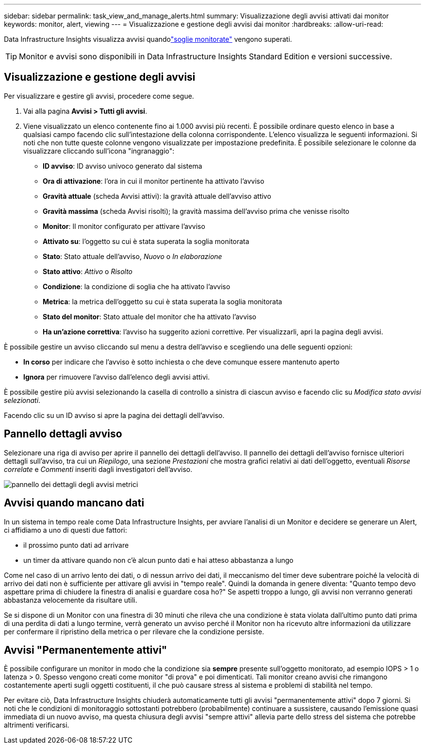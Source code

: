 ---
sidebar: sidebar 
permalink: task_view_and_manage_alerts.html 
summary: Visualizzazione degli avvisi attivati dai monitor 
keywords: monitor, alert, viewing 
---
= Visualizzazione e gestione degli avvisi dai monitor
:hardbreaks:
:allow-uri-read: 


[role="lead"]
Data Infrastructure Insights visualizza avvisi quandolink:task_create_monitor.html["soglie monitorate"] vengono superati.


TIP: Monitor e avvisi sono disponibili in Data Infrastructure Insights Standard Edition e versioni successive.



== Visualizzazione e gestione degli avvisi

Per visualizzare e gestire gli avvisi, procedere come segue.

. Vai alla pagina *Avvisi > Tutti gli avvisi*.
. Viene visualizzato un elenco contenente fino ai 1.000 avvisi più recenti.  È possibile ordinare questo elenco in base a qualsiasi campo facendo clic sull'intestazione della colonna corrispondente.  L'elenco visualizza le seguenti informazioni.  Si noti che non tutte queste colonne vengono visualizzate per impostazione predefinita.  È possibile selezionare le colonne da visualizzare cliccando sull'icona "ingranaggio":
+
** *ID avviso*: ID avviso univoco generato dal sistema
** *Ora di attivazione*: l'ora in cui il monitor pertinente ha attivato l'avviso
** *Gravità attuale* (scheda Avvisi attivi): la gravità attuale dell'avviso attivo
** *Gravità massima* (scheda Avvisi risolti); la gravità massima dell'avviso prima che venisse risolto
** *Monitor*: Il monitor configurato per attivare l'avviso
** *Attivato su*: l'oggetto su cui è stata superata la soglia monitorata
** *Stato*: Stato attuale dell'avviso, _Nuovo_ o _In elaborazione_
** *Stato attivo*: _Attivo_ o _Risolto_
** *Condizione*: la condizione di soglia che ha attivato l'avviso
** *Metrica*: la metrica dell'oggetto su cui è stata superata la soglia monitorata
** *Stato del monitor*: Stato attuale del monitor che ha attivato l'avviso
** *Ha un'azione correttiva*: l'avviso ha suggerito azioni correttive.  Per visualizzarli, apri la pagina degli avvisi.




È possibile gestire un avviso cliccando sul menu a destra dell'avviso e scegliendo una delle seguenti opzioni:

* *In corso* per indicare che l'avviso è sotto inchiesta o che deve comunque essere mantenuto aperto
* *Ignora* per rimuovere l'avviso dall'elenco degli avvisi attivi.


È possibile gestire più avvisi selezionando la casella di controllo a sinistra di ciascun avviso e facendo clic su _Modifica stato avvisi selezionati_.

Facendo clic su un ID avviso si apre la pagina dei dettagli dell'avviso.



== Pannello dettagli avviso

Selezionare una riga di avviso per aprire il pannello dei dettagli dell'avviso.  Il pannello dei dettagli dell'avviso fornisce ulteriori dettagli sull'avviso, tra cui un _Riepilogo_, una sezione _Prestazioni_ che mostra grafici relativi ai dati dell'oggetto, eventuali _Risorse correlate_ e _Commenti_ inseriti dagli investigatori dell'avviso.

image:metric_alert_detail_pane.png["pannello dei dettagli degli avvisi metrici"]



== Avvisi quando mancano dati

In un sistema in tempo reale come Data Infrastructure Insights, per avviare l'analisi di un Monitor e decidere se generare un Alert, ci affidiamo a uno di questi due fattori:

* il prossimo punto dati ad arrivare
* un timer da attivare quando non c'è alcun punto dati e hai atteso abbastanza a lungo


Come nel caso di un arrivo lento dei dati, o di nessun arrivo dei dati, il meccanismo del timer deve subentrare poiché la velocità di arrivo dei dati non è sufficiente per attivare gli avvisi in "tempo reale".  Quindi la domanda in genere diventa: "Quanto tempo devo aspettare prima di chiudere la finestra di analisi e guardare cosa ho?"  Se aspetti troppo a lungo, gli avvisi non verranno generati abbastanza velocemente da risultare utili.

Se si dispone di un Monitor con una finestra di 30 minuti che rileva che una condizione è stata violata dall'ultimo punto dati prima di una perdita di dati a lungo termine, verrà generato un avviso perché il Monitor non ha ricevuto altre informazioni da utilizzare per confermare il ripristino della metrica o per rilevare che la condizione persiste.



== Avvisi "Permanentemente attivi"

È possibile configurare un monitor in modo che la condizione sia *sempre* presente sull'oggetto monitorato, ad esempio IOPS > 1 o latenza > 0.  Spesso vengono creati come monitor "di prova" e poi dimenticati.  Tali monitor creano avvisi che rimangono costantemente aperti sugli oggetti costituenti, il che può causare stress al sistema e problemi di stabilità nel tempo.

Per evitare ciò, Data Infrastructure Insights chiuderà automaticamente tutti gli avvisi "permanentemente attivi" dopo 7 giorni.  Si noti che le condizioni di monitoraggio sottostanti potrebbero (probabilmente) continuare a sussistere, causando l'emissione quasi immediata di un nuovo avviso, ma questa chiusura degli avvisi "sempre attivi" allevia parte dello stress del sistema che potrebbe altrimenti verificarsi.
